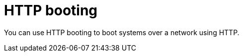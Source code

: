 [id="http-booting"]
= HTTP booting

You can use HTTP booting to boot systems over a network using HTTP.
